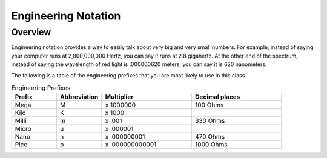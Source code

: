 Engineering Notation
=========

Overview
--------
Engineering notation provides a way to easily talk about very big and very small numbers. For example, instead of saying your computer runs at
2,800,000,000 Hertz, you can say it runs at 2.8 gigahertz. At the other end of the spectrum, instead of saying the wavelength of red light is .000000620 meters,
you can say it is 620 nanometers. 

The following is a table of the engineering prefixes that you are most likely to use in this class. 

.. list-table:: Engineering Prefixes
   :widths: 25 25 50 50
   :header-rows: 1

   * - Prefix
     - Abbreviation
     - Multiplier
     - Decimal places
   * - Mega
     - M
     - x 1000000
     - 100 Ohms
   * - Kilo
     - K
     - x 1000
     - 
   * - Milli
     - m
     - x .001
     - 330 Ohms
   * - Micro
     - u
     - x .000001
     - 
   * - Nano
     - n
     - x .000000001
     - 470 Ohms
   * - Pico
     - p
     - x .000000000001
     - 1000 Ohms




